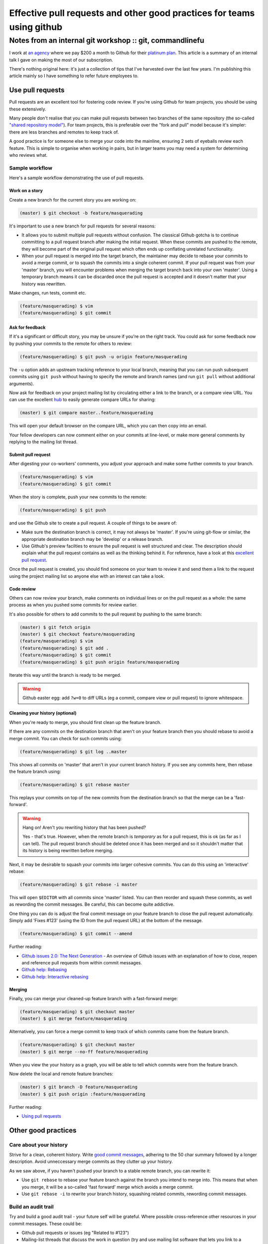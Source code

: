 =======================================================================
Effective pull requests and other good practices for teams using github
=======================================================================
---------------------------------------------------------
Notes from an internal git workshop :: git, commandlinefu
---------------------------------------------------------

I work at `an agency`_ where we pay $200 a month to Github for their `platinum
plan`_.  This article is a summary of an internal talk I gave on making the most
of our subscription.

There's nothing original here: it's just a collection of tips that I've
harvested over the last few years.  I'm publishing this article mainly so I have
something to refer future employees to.

.. _`an agency`: http://www.tangentlabs.co.uk
.. _`platinum plan`: https://github.com/plans

Use pull requests
=================

Pull requests are an excellent tool for fostering code review.  If you're using
Github for team projects, you should be using these extensively. 

Many people don't realise that you can make pull requests between two branches
of the same repository (the so-called `"shared repository model"`_).  For team
projects, this is preferable over the "fork and pull" model because it's
simpler: there are less branches and remotes to keep track of.

.. _`"shared repository model"`: https://help.github.com/articles/using-pull-requests

A good practice is for someone else to merge your code into the mainline,
ensuring 2 sets of eyeballs review each feature.  This is simple to organise
when working in pairs, but in larger teams you may need a system for determining
who reviews what.

Sample workflow
---------------

Here's a sample workflow demonstrating the use of pull requests.

Work on a story
~~~~~~~~~~~~~~~

Create a new branch for the current story you are working on:

.. sourcecode:: bash

    (master) $ git checkout -b feature/masquerading

It's important to use a new branch for pull requests for several reasons:

* It allows you to submit multiple pull requests without confusion.  The
  classical Github gotcha is to continue committing to a pull request branch
  after making the initial request.  When these commits are pushed to the
  remote, they will become part of the original pull request which often ends up
  conflating unrelated functionality.  

* When your pull request is merged into the target branch, the maintainer may
  decide to rebase your commits to avoid a merge commit, or to squash the
  commits into a single coherent commit.  If your pull request was from your
  'master' branch, you will encounter problems when merging the target branch back
  into your own 'master'.  Using a temporary branch means it can be discarded once
  the pull request is accepted and it doesn't matter that your history was
  rewritten.

Make changes, run tests, commit etc.  

.. sourcecode:: bash

    (feature/masquerading) $ vim 
    (feature/masquerading) $ git commit

Ask for feedback
~~~~~~~~~~~~~~~~

If it's a significant or difficult story, you may be unsure if you're on the
right track.  You could ask for some feedback now by pushing your commits to the
remote for others to review:

.. sourcecode:: bash

    (feature/masquerading) $ git push -u origin feature/masquerading

The ``-u`` option adds an upstream tracking reference to your local branch, meaning that
you can run push subsequent commits using ``git push`` without having to specify
the remote and branch names (and run ``git pull`` without additional arguments).

Now ask for feedback on your project mailing list by circulating either a link
to the branch, or a compare view URL.  You can use the excellent `hub`_ to
easily generate compare URLs for sharing:

.. _`hub`: http://defunkt.io/hub/

.. sourcecode:: bash

    (master) $ git compare master..feature/masquerading

This will open your default browser on the compare URL, which you can then copy
into an email.

Your fellow developers can now comment either on your commits at line-level,
or make more general comments by replying to the mailing list thread.

Submit pull request
~~~~~~~~~~~~~~~~~~~

After digesting your co-workers' comments, you adjust your approach and make
some further commits to your branch.

.. sourcecode:: bash

    (feature/masquerading) $ vim 
    (feature/masquerading) $ git commit

When the story is complete, push your new commits to the remote:

.. sourcecode:: bash

    (feature/masquerading) $ git push 

and use the Github site to create a pull request.  A couple of things to be
aware of:

* Make sure the destination branch is correct, it may not always be 'master'.  If
  you're using git-flow or similar, the appropriate destination branch may be
  'develop' or a release branch.

* Use Github's preview facilties to ensure the pull request is well structured
  and clear.  The description should explain what the pull request contains as
  well as the thinking behind it.  For reference, have a look at this `excellent
  pull request`_.

.. _`excellent pull request`: https://github.com/bitly/dablooms/pull/19

Once the pull request is created, you should find someone on your team to review
it and send them a link to the request using the project mailing list so anyone else
with an interest can take a look.

Code review
~~~~~~~~~~~

Others can now review your branch, make comments on individual lines or on the
pull request as a whole: the same process as when you pushed some commits for
review earlier.

It's also possible for others to add commits to the pull request by pushing to
the same branch:

.. sourcecode:: bash

    (master) $ git fetch origin
    (master) $ git checkout feature/masquerading
    (feature/masquerading) $ vim 
    (feature/masquerading) $ git add .
    (feature/masquerading) $ git commit
    (feature/masquerading) $ git push origin feature/masquerading

Iterate this way until the branch is ready to be merged.

.. warning::

    Github easter egg: add ``?w=0`` to diff URLs (eg a commit, compare view or pull
    request) to ignore whitespace.

Cleaning your history (optional)
~~~~~~~~~~~~~~~~~~~~~~~~~~~~~~~~

When you're ready to merge, you should first clean up the feature branch.

If there are any commits on the destination branch that aren't on your feature
branch then you should rebase to avoid a merge commit.  You can check for such
commits using:

.. sourcecode:: bash

    (feature/masquerading) $ git log ..master

This shows all commits on 'master' that aren't in your current branch history.  If
you see any commits here, then rebase the feature branch using:

.. sourcecode:: bash

    (feature/masquerading) $ git rebase master

This replays your commits on top of the new commits from the destination branch
so that the merge can be a 'fast-forward'.

.. warning::

    Hang on!  Aren't you rewriting history that has been pushed?  

    Yes - that's true.  However, when the remote branch is *temporary* as for a
    pull request, this is ok (as far as I can tell).  The pull request branch
    should be deleted once it has been merged and so it shouldn't matter that
    its history is being rewritten before merging.  

Next, it may be desirable to squash your commits into larger cohesive commits.
You can do this using an 'interactive' rebase:

.. sourcecode:: bash

    (feature/masquerading) $ git rebase -i master

This will open ``$EDITOR`` with all commits since 'master' listed.  You can then
reorder and squash these commits, as well as rewording the commit messages.  Be
careful, this can become quite addictive.

One thing you can do is adjust the final commit message on your feature branch
to close the pull request automatically.  Simply add 'Fixes #123' (using the ID
from the pull request URL) at the bottom of the message.

.. sourcecode:: bash

    (feature/masquerading) $ git commit --amend

Further reading:

* `Github issues 2.0: The Next Generation`_ - An overview of Github issues with
  an explanation of how to close, reopen and reference pull requests from within
  commit messages.
* `Github help: Rebasing`_
* `Github help: Interactive rebasing`_

.. _`Github issues 2.0: The Next Generation`: https://github.com/blog/831-issues-2-0-the-next-generation
.. _`Github help: Rebasing`: http://learn.github.com/p/rebasing.html
.. _`Github help: Interactive rebasing`: https://help.github.com/articles/interactive-rebase

Merging
~~~~~~~

Finally, you can merge your cleaned-up feature branch with a fast-forward
merge:

.. sourcecode:: bash

    (feature/masquerading) $ git checkout master
    (master) $ git merge feature/masquerading

Alternatively, you can force a merge commit to keep track of which commits came
from the feature branch.

.. sourcecode:: bash

    (feature/masquerading) $ git checkout master
    (master) $ git merge --no-ff feature/masquerading

When you view the your history as a graph, you will be able to tell which
commits were from the feature branch.

Now delete the local and remote feature branches:

.. sourcecode:: bash

    (master) $ git branch -D feature/masquerading
    (master) $ git push origin :feature/masquerading

Further reading:

* `Using pull requests`_

.. _`Using pull requests`: https://help.github.com/articles/using-pull-requests

Other good practices
====================

Care about your history
-----------------------

Strive for a clean, coherent history.  Write `good commit messages`_, adhering
to the 50 char summary followed by a longer description.  Avoid unneccessary
merge commits as they clutter up your history.

As we saw above, if you haven't pushed your branch to a stable remote branch,
you can rewrite it:

* Use ``git rebase`` to rebase your feature branch against the branch you intend
  to merge into.  This means that when you merge, it will be a so-called 'fast
  forward' merge which avoids a merge commit.

* Use ``git rebase -i`` to rewrite your branch history, squashing related
  commits, rewording commit messages.

.. _`good commit messages`: http://tbaggery.com/2008/04/19/a-note-about-git-commit-messages.html

Build an audit trail
--------------------

Try and build a good audit trail - your future self will be grateful.  Where
possible cross-reference other resources in your commit messages.  These could
be:

* Github pull requests or issues (eg "Related to #123")
* Mailing-list threads that discuss the work in question (try and use mailing
  list software that lets you link to a discussion).  If you use
  Basecamp or something similar, link to the relevant discussion.
* Articles or blog posts relevant to your work

Basically anything that might be useful 12 months later when you're trying to
work out the reasoning behind some component.

One thing, I try to do with django-oscar_ (a project of mine) is to maintain an
audit trail from a commit all the way back to the mailing list discussion that
instigated it.  This works as follows:

.. _django-oscar: https://github.com/tangentlabs/django-oscar

* If you're puzzled by a particular line within a file, use ``git blame`` to
  find the commit that introduced it.
* The commit message should explain the change that led to this line and link
  back to a pull request.
* The pull request should be a set of related commits that together implement a new feature. 
  The pull request description should be a functional spec for the feature in
  question, together with a link to the mailing list thread where this feature
  was discussed.
  
I haven't been following this process for long, but it seems to work well.

Use your prompt
~~~~~~~~~~~~~~~

Put relevant git information into your prompt - this will make your life easier.
Here's a bash snippet for adding the current git branch to your prompt:

.. sourcecode:: bash

    # ~/.bashrc
    function parse_git_branch {
        git branch --no-color 2> /dev/null | sed -e '/^[^*]/d' -e 's/* \(.*\)/(\1) /'
    }
    PS1="\[\e[32m\]\$(parse_git_branch)\[\e[34m\]\h:\W \$ \[\e[m\]"
    export PS1

Use aliases for speed
~~~~~~~~~~~~~~~~~~~~~

Strive to be as productive as possible at the commandline.  For me, that means
minimising key strokes.

With git, you can define both git- and bash-aliases to make your life easier.  I
have lots (listed below).  Two are worth highlighting: 

1. I alias ``git status -sb`` to ``g`` so I can quickly check git status.  This
   is my most frequently typed command so it makes sense to make it easy.

2. Like many others, I use a customised version of ``git log`` that lists one
   commit per line, but annotated with other useful information such as which
   commits other branches point to.  See the definition of ``git hist`` below.

Selected aliases from ``~/.gitconfig``:

.. sourcecode:: ini

    [alias]
        hist = log --color --pretty=format:\"%C(yellow)%h%C(reset) %s%C(bold red)%d%C(reset) %C(green)%ad%C(reset) %C(blue)[%an]%C(reset)\" --relative-date --decorate
        unstage = reset HEAD --
        restore = checkout --
        cn = commit --no-verify
        co = checkout
        praise = blame
        visualise = !gitk
        graph = log --color --graph --pretty=format:\"%h | %ad | %an | %s%d\" --date=short

And from ``~/.bash_aliases``:

.. sourcecode:: bash

    alias git='hub'
    alias g='git status -sb'
    alias gh='git hist'
    alias gp='git pull'
    alias gpr='git pull --rebase'
    alias gpp='git pull --rebase && git push'
    alias gf='git fetch'
    alias gb='git branch'
    alias ga='git add'
    alias gc='git commit'
    alias gca='git commit --amend'
    alias gcv='git commit --no-verify'
    alias gd='git diff --color-words'
    alias gdc='git diff --cached -w'
    alias gdw='git diff --no-ext-diff --word-diff'
    alias gdv='git diff'
    alias gl='git log --oneline --decorate'
    alias gt='git tag'
    alias grc='git rebase --continue'
    alias grs='git rebase --skip'
    alias gsl='git stash list'
    alias gss='git stash save'

